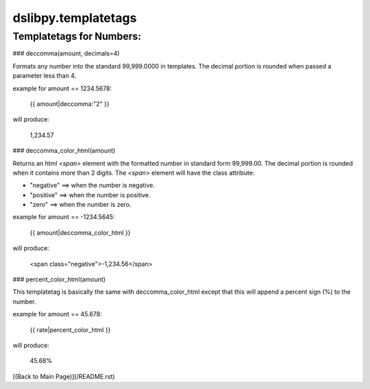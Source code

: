 dslibpy.templatetags
====================

Templatetags for Numbers:
-------------------------

### deccomma(amount, decimals=4)

Formats any number into the standard 99,999.0000 in templates. The decimal
portion is rounded when passed a parameter less than 4.

example for amount == 1234.5678:

    {{ amount|deccomma:"2" }}

will produce:

    1,234.57

### deccomma_color_html(amount)

Returns an html `<span>` element with the formatted number in standard form
99,999.00. The decimal portion is rounded when it contains more than 2 digits.
The `<span>` element will have the class attribute:

* "negative" ==> when the number is negative.
* "positive" ==> when the number is positive.
* "zero" ==> when the number is zero.

example for amount == -1234.5645:

    {{ amount|deccomma_color_html }}

will produce:

    <span class="negative">-1,234.56</span>

### percent_color_html(amount)

This templatetag is basically the same with deccomma_color_html except that this
will append a percent sign (%) to the number.

example for amount == 45.678:

    {{ rate|percent_color_html }}

will produce:

    45.68%


[(Back to Main Page)](/README.rst)
